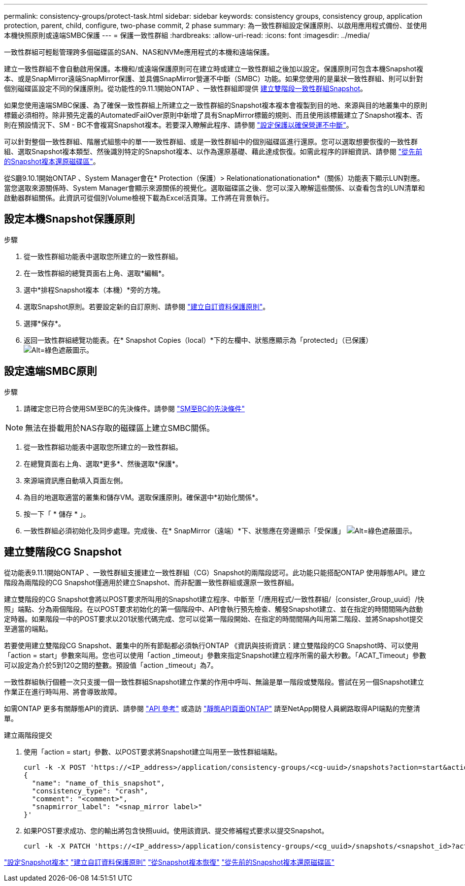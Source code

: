 ---
permalink: consistency-groups/protect-task.html 
sidebar: sidebar 
keywords: consistency groups, consistency group, application protection, parent, child, configure, two-phase commit, 2 phase 
summary: 為一致性群組設定保護原則、以啟用應用程式備份、並使用本機快照原則或遠端SMBC保護 
---
= 保護一致性群組
:hardbreaks:
:allow-uri-read: 
:icons: font
:imagesdir: ../media/


[role="lead"]
一致性群組可輕鬆管理跨多個磁碟區的SAN、NAS和NVMe應用程式的本機和遠端保護。

建立一致性群組不會自動啟用保護。本機和/或遠端保護原則可在建立時或建立一致性群組之後加以設定。保護原則可包含本機Snapshot複本、或是SnapMirror遠端SnapMirror保護、並具備SnapMirror營運不中斷（SMBC）功能。如果您使用的是巢狀一致性群組、則可以針對個別磁碟區設定不同的保護原則。從功能性的9.11.1開始ONTAP 、一致性群組即提供 <<two-phase,建立雙階段一致性群組Snapshot>>。

如果您使用遠端SMBC保護、為了確保一致性群組上所建立之一致性群組的Snapshot複本複本會複製到目的地、來源與目的地叢集中的原則標籤必須相符。除非預先定義的AutomatedFailOver原則中新增了具有SnapMirror標籤的規則、而且使用該標籤建立了Snapshot複本、否則在預設情況下、SM - BC不會複寫Snapshot複本。若要深入瞭解此程序、請參閱 link:../task_san_configure_protection_for_business_continuity.html["設定保護以確保營運不中斷"]。

可以針對整個一致性群組、階層式組態中的單一一致性群組、或是一致性群組中的個別磁碟區進行還原。您可以選取想要恢復的一致性群組、選取Snapshot複本類型、然後識別特定的Snapshot複本、以作為還原基礎、藉此達成恢復。如需此程序的詳細資訊、請參閱 link:../task_dp_restore_from_vault.html["從先前的Snapshot複本還原磁碟區"]。

從S廳9.10.1開始ONTAP 、System Manager會在* Protection（保護）> Relationationationationation*（關係）功能表下顯示LUN對應。當您選取來源關係時、System Manager會顯示來源關係的視覺化。選取磁碟區之後、您可以深入瞭解這些關係、以查看包含的LUN清單和啟動器群組關係。此資訊可從個別Volume檢視下載為Excel活頁簿。工作將在背景執行。



== 設定本機Snapshot保護原則

.步驟
. 從一致性群組功能表中選取您所建立的一致性群組。
. 在一致性群組的總覽頁面右上角、選取*編輯*。
. 選中*排程Snapshot複本（本機）*旁的方塊。
. 選取Snapshot原則。若要設定新的自訂原則、請參閱 link:../task_dp_create_custom_data_protection_policies.html["建立自訂資料保護原則"]。
. 選擇*保存*。
. 返回一致性群組總覽功能表。在* Snapshot Copies（local）*下的左欄中、狀態應顯示為「protected」（已保護） image:../media/icon_shield.png["Alt=綠色遮蔽圖示"]。




== 設定遠端SMBC原則

.步驟
. 請確定您已符合使用SM至BC的先決條件。請參閱 link:../smbc/smbc_plan_prerequisites.html["SM至BC的先決條件"]



NOTE: 無法在掛載用於NAS存取的磁碟區上建立SMBC關係。

. 從一致性群組功能表中選取您所建立的一致性群組。
. 在總覽頁面右上角、選取*更多*、然後選取*保護*。
. 來源端資訊應自動填入頁面左側。
. 為目的地選取適當的叢集和儲存VM。選取保護原則。確保選中*初始化關係*。
. 按一下「 * 儲存 * 」。
. 一致性群組必須初始化及同步處理。完成後、在* SnapMirror（遠端）*下、狀態應在旁邊顯示「受保護」 image:../media/icon_shield.png["Alt=綠色遮蔽圖示"]。




== 建立雙階段CG Snapshot

從功能表9.11.1開始ONTAP 、一致性群組支援建立一致性群組（CG）Snapshot的兩階段認可。此功能只能搭配ONTAP 使用靜態API。建立階段為兩階段的CG Snapshot僅適用於建立Snapshot、而非配置一致性群組或還原一致性群組。

建立雙階段的CG Snapshot會將以POST要求所叫用的Snapshot建立程序、中斷至「/應用程式/一致性群組/｛consister_Group_uuid｝/快照」端點、分為兩個階段。在以POST要求初始化的第一個階段中、API會執行預先檢查、觸發Snapshot建立、並在指定的時間間隔內啟動定時器。如果階段一中的POST要求以201狀態代碼完成、您可以從第一階段開始、在指定的時間間隔內叫用第二階段、並將Snapshot提交至適當的端點。

若要使用建立雙階段CG Snapshot、叢集中的所有節點都必須執行ONTAP 《資訊與技術資訊：建立雙階段的CG Snapshot時、可以使用「action = start」參數來叫用。您也可以使用「action _timeout」參數來指定Snapshot建立程序所需的最大秒數。「ACAT_Timeout」參數可以設定為介於5到120之間的整數。預設值「action _timeout」為7。

一致性群組執行個體一次只支援一個一致性群組Snapshot建立作業的作用中呼叫、無論是單一階段或雙階段。嘗試在另一個Snapshot建立作業正在進行時叫用、將會導致故障。

如需ONTAP 更多有關靜態API的資訊、請參閱 link:https://docs.netapp.com/us-en/ontap-automation/reference/api_reference.html["API 參考"^] 或造訪 link:https://devnet.netapp.com/restapi.php["靜態API頁面ONTAP"^] 請至NetApp開發人員網路取得API端點的完整清單。

.建立兩階段提交
. 使用「action = start」參數、以POST要求將Snapshot建立叫用至一致性群組端點。
+
[source, curl]
----
curl -k -X POST 'https://<IP_address>/application/consistency-groups/<cg-uuid>/snapshots?action=start&action_timeout=7' -H "accept: application/hal+json" -H "content-type: application/json" -d '
{
  "name": "name_of_this_snapshot",
  "consistency_type": "crash",
  "comment": "<comment>",
  "snapmirror_label": "<snap_mirror label>"
}'
----
. 如果POST要求成功、您的輸出將包含快照uuid。使用該資訊、提交修補程式要求以提交Snapshot。
+
[source, curl]
----
curl -k -X PATCH 'https://<IP_address>/application/consistency-groups/<cg_uuid>/snapshots/<snapshot_id>?action=commit' -H "accept: application/hal+json" -H "content-type: application/json"
----


link:../task_dp_configure_snapshot.html["設定Snapshot複本"]
link:../task_dp_create_custom_data_protection_policies.html["建立自訂資料保護原則"]
link:../task_dp_recover_snapshot.html["從Snapshot複本恢復"]
link:../task_dp_restore_from_vault.html["從先前的Snapshot複本還原磁碟區"]
